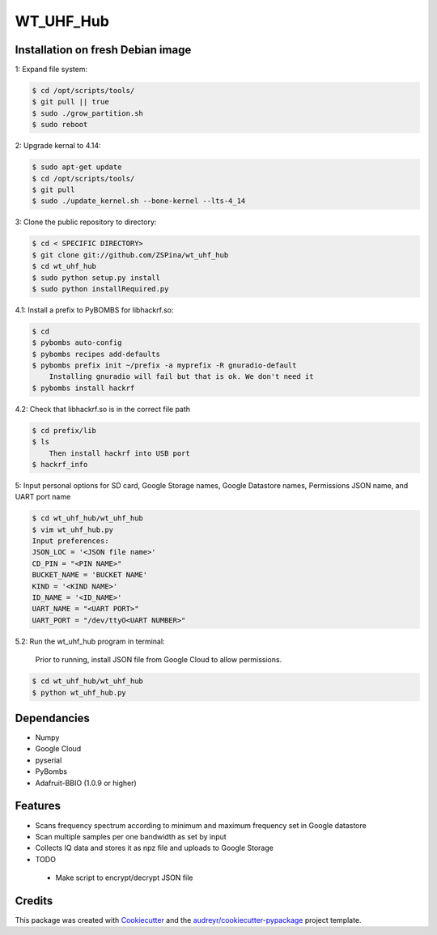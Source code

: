 ==========
WT_UHF_Hub
==========


.. image:: https://img.shields.io/pypi/v/wt_uhf_hub.svg
        :target: https://pypi.python.org/pypi/wt_uhf_hub

.. image:: https://img.shields.io/travis/ZSPina/wt_uhf_hub.svg
        :target: https://travis-ci.org/ZSPina/wt_uhf_hub

.. image:: https://readthedocs.org/projects/wt-uhf-hub/badge/?version=latest
        :target: https://wt-uhf-hub.readthedocs.io/en/latest/?badge=latest
        :alt: Documentation Status




Installation on fresh Debian image
-------------

1: Expand file system:

.. code-block:: terminal

    $ cd /opt/scripts/tools/
    $ git pull || true
    $ sudo ./grow_partition.sh
    $ sudo reboot
    
2: Upgrade kernal to 4.14:

.. code-block:: terminal

    $ sudo apt-get update
    $ cd /opt/scripts/tools/
    $ git pull
    $ sudo ./update_kernel.sh --bone-kernel --lts-4_14

3: Clone the public repository to directory:

.. code-block:: terminal

    $ cd < SPECIFIC DIRECTORY>
    $ git clone git://github.com/ZSPina/wt_uhf_hub
    $ cd wt_uhf_hub
    $ sudo python setup.py install
    $ sudo python installRequired.py
        
4.1: Install a prefix to PyBOMBS for libhackrf.so:

.. code-block:: terminal

    $ cd
    $ pybombs auto-config
    $ pybombs recipes add-defaults
    $ pybombs prefix init ~/prefix -a myprefix -R gnuradio-default
        Installing gnuradio will fail but that is ok. We don't need it
    $ pybombs install hackrf
    
4.2: Check that libhackrf.so is in the correct file path

.. code-block:: terminal

    $ cd prefix/lib
    $ ls
        Then install hackrf into USB port
    $ hackrf_info
    
5: Input personal options for SD card, Google Storage names, Google Datastore names, Permissions JSON name, and UART port name

.. code-block:: terminal

    $ cd wt_uhf_hub/wt_uhf_hub
    $ vim wt_uhf_hub.py
    Input preferences:
    JSON_LOC = '<JSON file name>'
    CD_PIN = "<PIN NAME>"
    BUCKET_NAME = 'BUCKET NAME'
    KIND = '<KIND NAME>'
    ID_NAME = '<ID_NAME>'
    UART_NAME = "<UART PORT>"
    UART_PORT = "/dev/ttyO<UART NUMBER>"
   
5.2: Run the wt_uhf_hub program in terminal:

        Prior to running, install JSON file from Google Cloud to allow permissions.
  
.. code-block:: terminal
  
    $ cd wt_uhf_hub/wt_uhf_hub
    $ python wt_uhf_hub.py
    
Dependancies
-------------
* Numpy
* Google Cloud
* pyserial
* PyBombs
* Adafruit-BBIO (1.0.9 or higher)

Features
--------
  
* Scans frequency spectrum according to minimum and maximum frequency set in Google datastore
* Scan multiple samples per one bandwidth as set by input
* Collects IQ data and stores it as npz file and uploads to Google Storage

* TODO
 * Make script to encrypt/decrypt JSON file

Credits
-------

This package was created with Cookiecutter_ and the `audreyr/cookiecutter-pypackage`_ project template.

.. _Cookiecutter: https://github.com/audreyr/cookiecutter
.. _`audreyr/cookiecutter-pypackage`: https://github.com/audreyr/cookiecutter-pypackage
